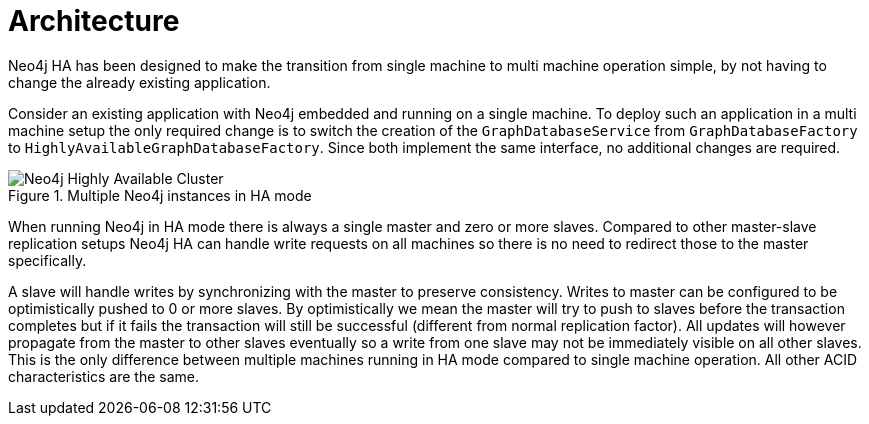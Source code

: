 [[ha-architecture]]
Architecture
============

Neo4j HA has been designed to make the transition from single machine to multi machine operation simple, by not having to change the already existing application.

Consider an existing application with Neo4j embedded and running on a single machine. 
To deploy such an application in a multi machine setup the only required change is to switch the creation of the +GraphDatabaseService+ from +GraphDatabaseFactory+ to +HighlyAvailableGraphDatabaseFactory+.
Since both implement the same interface, no additional changes are required.

.Multiple Neo4j instances in HA mode
image::ha-architecture.svg[alt="Neo4j Highly Available Cluster"]

When running Neo4j in HA mode there is always a single master and zero or more slaves.
Compared to other master-slave replication setups Neo4j HA can handle write requests on all machines so there is no need to redirect those to the master specifically.

A slave will handle writes by synchronizing with the master to preserve consistency.
Writes to master can be configured to be optimistically pushed to 0 or more slaves.
By optimistically we mean the master will try to push to slaves before the transaction completes but if it fails the transaction will still be successful (different from normal replication factor).
All updates will however propagate from the master to other slaves eventually so a write from one slave may not be immediately visible on all other slaves.
This is the only difference between multiple machines running in HA mode compared to single machine operation.
All other ACID characteristics are the same.
